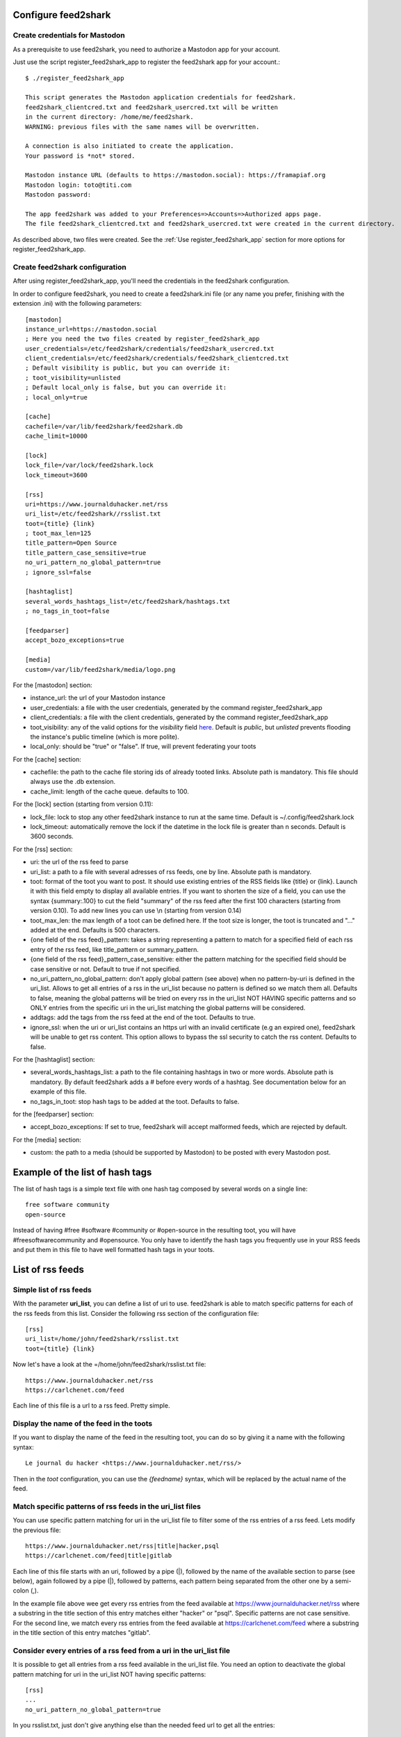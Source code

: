Configure feed2shark
===================

Create credentials for Mastodon
-------------------------------
As a prerequisite to use feed2shark, you need to authorize a Mastodon app for your account.

Just use the script register_feed2shark_app to register the feed2shark app for your account.::

    $ ./register_feed2shark_app

    This script generates the Mastodon application credentials for feed2shark.
    feed2shark_clientcred.txt and feed2shark_usercred.txt will be written
    in the current directory: /home/me/feed2shark.
    WARNING: previous files with the same names will be overwritten.

    A connection is also initiated to create the application.
    Your password is *not* stored.

    Mastodon instance URL (defaults to https://mastodon.social): https://framapiaf.org
    Mastodon login: toto@titi.com
    Mastodon password:

    The app feed2shark was added to your Preferences=>Accounts=>Authorized apps page.
    The file feed2shark_clientcred.txt and feed2shark_usercred.txt were created in the current directory.

As described above, two files were created. See the :ref:`Use register_feed2shark_app` section for more options for register_feed2shark_app.

Create feed2shark configuration
------------------------------
After using register_feed2shark_app, you'll need the credentials in the feed2shark configuration.

In order to configure feed2shark, you need to create a feed2shark.ini file (or any name you prefer, finishing with the extension .ini) with the following parameters::

    [mastodon]
    instance_url=https://mastodon.social
    ; Here you need the two files created by register_feed2shark_app
    user_credentials=/etc/feed2shark/credentials/feed2shark_usercred.txt
    client_credentials=/etc/feed2shark/credentials/feed2shark_clientcred.txt
    ; Default visibility is public, but you can override it:
    ; toot_visibility=unlisted
    ; Default local_only is false, but you can override it:
    ; local_only=true

    [cache]
    cachefile=/var/lib/feed2shark/feed2shark.db
    cache_limit=10000

    [lock]
    lock_file=/var/lock/feed2shark.lock
    lock_timeout=3600

    [rss]
    uri=https://www.journalduhacker.net/rss
    uri_list=/etc/feed2shark//rsslist.txt
    toot={title} {link}
    ; toot_max_len=125
    title_pattern=Open Source
    title_pattern_case_sensitive=true
    no_uri_pattern_no_global_pattern=true
    ; ignore_ssl=false

    [hashtaglist]
    several_words_hashtags_list=/etc/feed2shark/hashtags.txt
    ; no_tags_in_toot=false

    [feedparser]
    accept_bozo_exceptions=true

    [media]
    custom=/var/lib/feed2shark/media/logo.png

For the [mastodon] section:

- instance_url: the url of your Mastodon instance
- user_credentials: a file with the user credentials, generated by the command register_feed2shark_app
- client_credentials: a file with the client credentials, generated by the command register_feed2shark_app
- toot_visibility: any of the valid options for the *visibility* field
  `here`__.
  Default is *public*, but *unlisted* prevents flooding
  the instance's public timeline (which is more polite).
- local_only: should be "true" or "false". If true, will prevent federating your toots

__ https://github.com/tootsuite/documentation/blob/master/Using-the-API/API.md#posting-a-new-status

For the [cache] section:

- cachefile: the path to the cache file storing ids of already tooted links. Absolute path is mandatory. This file should always use the .db extension.
- cache_limit: length of the cache queue. defaults to 100.

For the [lock] section (starting from version 0.11):

- lock_file: lock to stop any other feed2shark instance to run at the same time. Default is ~/.config/feed2shark.lock
- lock_timeout: automatically remove the lock if the datetime in the lock file is greater than n seconds. Default is 3600 seconds.

For the [rss] section:

- uri: the url of the rss feed to parse
- uri_list: a path to a file with several adresses of rss feeds, one by line. Absolute path is mandatory.
- toot: format of the toot you want to post. It should use existing entries of the RSS fields like {title} or {link}. Launch it with this field empty to display all available entries. If you want to shorten the size of a field, you can use the syntax {summary:.100} to cut the field "summary" of the rss feed after the first 100 characters (starting from version 0.10). To add new lines you can use \\n (starting from version 0.14)
- toot_max_len: the max length of a toot can be defined here. If the toot size is longer, the toot is truncated and "..." added at the end. Defaults is 500 characters.
- {one field of the rss feed}_pattern: takes a string representing a pattern to match for a specified field of each rss entry of the rss feed, like title_pattern or summary_pattern.
- {one field of the rss feed}_pattern_case_sensitive: either the pattern matching for the specified field should be case sensitive or not. Default to true if not specified.
- no_uri_pattern_no_global_pattern: don't apply global pattern (see above) when no pattern-by-uri is defined in the uri_list. Allows to get all entries of a rss in the uri_list because no pattern is defined so we match them all. Defaults to false, meaning the global patterns will be tried on every rss in the uri_list NOT HAVING specific patterns and so ONLY entries from the specific uri in the uri_list matching the global patterns will be considered.
- addtags: add the tags from the rss feed at the end of the toot. Defaults to true.
- ignore_ssl: when the uri or uri_list contains an https url with an invalid certificate (e.g an expired one), feed2shark will be unable to get rss content. This option allows to bypass the ssl security to catch the rss content. Defaults to false.

For the [hashtaglist] section:

- several_words_hashtags_list: a path to the file containing hashtags in two or more words. Absolute path is mandatory. By default feed2shark adds a # before every words of a hashtag. See documentation below for an example of this file.
- no_tags_in_toot: stop hash tags to be added at the toot. Defaults to false.

for the [feedparser] section:

- accept_bozo_exceptions: If set to true, feed2shark will accept malformed feeds, which are rejected by default.

For the [media] section:

- custom: the path to a media (should be supported by Mastodon) to be posted with every Mastodon post.

Example of the list of hash tags
================================
The list of hash tags is a simple text file with one hash tag composed by several words on a single line::

    free software community
    open-source

Instead of having #free #software #community or #open-source in the resulting toot, you will have #freesoftwarecommunity and #opensource. You only have to identify the hash tags you frequently use in your RSS feeds and put them in this file to have well formatted hash tags in your toots.

List of rss feeds
=================
Simple list of rss feeds
------------------------
With the parameter **uri_list**, you can define a list of uri to use. feed2shark is able to match specific patterns for each of the rss feeds from this list. Consider the following rss section of the configuration file::

    [rss]
    uri_list=/home/john/feed2shark/rsslist.txt
    toot={title} {link}

Now let's have a look at the =/home/john/feed2shark/rsslist.txt file::

    https://www.journalduhacker.net/rss
    https://carlchenet.com/feed

Each line of this file is a url to a rss feed. Pretty simple.

Display the name of the feed in the toots
-----------------------------------------

If you want to display the name of the feed in the resulting toot, you can do so by giving it a name with the following syntax::

    Le journal du hacker <https://www.journalduhacker.net/rss/>

Then in the `toot` configuration, you can use the `{feedname}` syntax, which will be replaced by the actual name of the feed.

Match specific patterns of rss feeds in the uri_list files
----------------------------------------------------------
You can use specific pattern matching for uri in the uri_list file to filter some of the rss entries of a rss feed. Lets modify the previous file::

    https://www.journalduhacker.net/rss|title|hacker,psql
    https://carlchenet.com/feed|title|gitlab

Each line of this file starts with an uri, followed by a pipe (|), followed by the name of the available section to parse (see below), again followed by a pipe (|), followed by patterns, each pattern being separated from the other one by a semi-colon (,).

In the example file above wee get every rss entries from the feed available at https://www.journalduhacker.net/rss where a substring in the title section of this entry matches either "hacker" or "psql". Specific patterns are not case sensitive. For the second line, we match every rss entries from the feed available at https://carlchenet.com/feed where a substring in the title section of this entry matches "gitlab".

Consider every entries of a rss feed from a uri in the uri_list file
--------------------------------------------------------------------
It is possible to get all entries from a rss feed available in the uri_list file. You need an option to deactivate the global pattern matching for uri in the uri_list NOT having specific patterns::

    [rss]
    ...
    no_uri_pattern_no_global_pattern=true

In you rsslist.txt, just don't give anything else than the needed feed url to get all the entries::

    https://www.journalduhacker.net/rss|title|hacker,psql
    https://carlchenet.com/feed|title|gitlab
    https://blog.linuxjobs.fr/feed.php?rss

The last line of the file above only has the url of a rss feed. All entries from this feed will be tooted.
